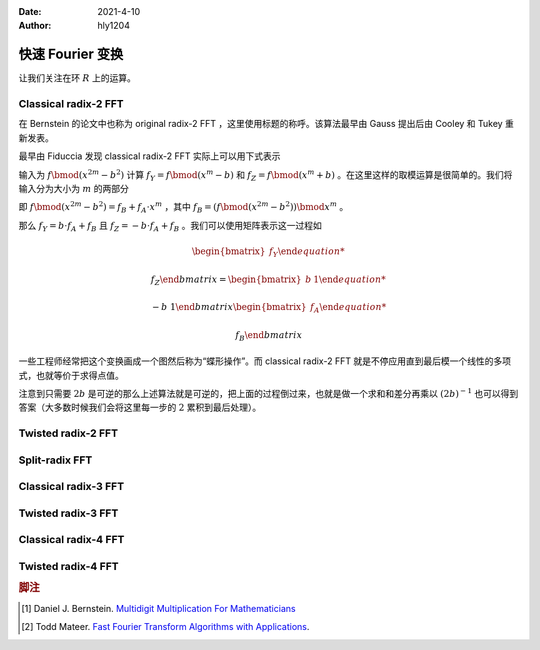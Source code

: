 :Date: 2021-4-10
:Author: hly1204

===================
快速 Fourier 变换
===================
让我们关注在环 :math:`R` 上的运算。

Classical radix-2 FFT
--------------------------
在 Bernstein 的论文中也称为 original radix-2 FFT ，这里使用标题的称呼。该算法最早由 Gauss 提出后由 Cooley 和 Tukey 重新发表。

最早由 Fiduccia 发现 classical radix-2 FFT 实际上可以用下式表示

.. math::
   :label: classical2fft

   R[x]/(x^{2m}-b^2)&\to R[x]/(x^m-b)

   &\times R[x]/(x^m+b)

输入为 :math:`f\bmod(x^{2m}-b^2)` 计算 :math:`f_Y=f\bmod{(x^m-b)}` 和 :math:`f_Z=f\bmod{(x^m+b)}` 。在这里这样的取模运算是很简单的。我们将输入分为大小为 :math:`m` 的两部分

即 :math:`f\bmod{(x^{2m}-b^2)}=f_B+f_A\cdot x^m` ，其中 :math:`f_B=(f\bmod{(x^{2m}-b^2)})\bmod{x^m}` 。

那么 :math:`f_Y=b\cdot f_A+f_B` 且 :math:`f_Z=-b\cdot f_A+f_B` 。我们可以使用矩阵表示这一过程如

.. math::
   \begin{bmatrix}
   f_Y
   
   f_Z
   \end{bmatrix}
   =
   \begin{bmatrix}
   b&1
   
   -b&1
   \end{bmatrix}
   \begin{bmatrix}
   f_A
   
   f_B
   \end{bmatrix}

一些工程师经常把这个变换画成一个图然后称为“蝶形操作”。而 classical radix-2 FFT 就是不停应用直到最后模一个线性的多项式，也就等价于求得点值。

注意到只需要 :math:`2b` 是可逆的那么上述算法就是可逆的，把上面的过程倒过来，也就是做一个求和和差分再乘以 :math:`(2b)^{-1}` 也可以得到答案（大多数时候我们会将这里每一步的 :math:`2` 累积到最后处理）。

Twisted radix-2 FFT
---------------------------

Split-radix FFT
---------------------------

Classical radix-3 FFT
---------------------------

Twisted radix-3 FFT
---------------------------

Classical radix-4 FFT
---------------------------

Twisted radix-4 FFT
---------------------------

.. rubric:: 脚注

.. [#m3] Daniel J. Bernstein. `Multidigit Multiplication For Mathematicians <https://www.researchgate.net/publication/2370542_Multidigit_Multiplication_For_Mathematicians>`_
.. [#todd] Todd Mateer. `Fast Fourier Transform Algorithms with Applications <http://cr.yp.to/f2mult/mateer-thesis.pdf>`_.